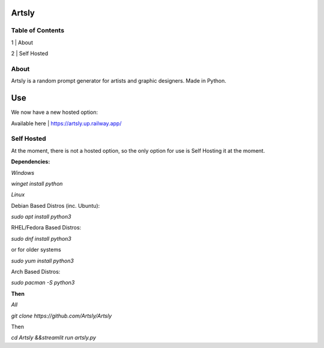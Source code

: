 Artsly
====

Table of Contents
----
1 | About

2 | Self Hosted

About
----
Artsly is a random prompt generator for artists and graphic designers. Made in Python.

Use
====

We now have a new hosted option:

Available here |  https://artsly.up.railway.app/

Self Hosted
----
At the moment, there is not a hosted option, so the only option for use is Self Hosting it at the moment.

**Dependencies:**

*Windows*

`winget install python`

*Linux*

Debian Based Distros (inc. Ubuntu):

`sudo apt install python3`

RHEL/Fedora Based Distros:

`sudo dnf install python3`

or for older systems

`sudo yum install python3`

Arch Based Distros:

`sudo pacman -S python3`

**Then**

*All*

`git clone https://github.com/Artsly/Artsly`

Then

`cd Artsly &&streamlit run artsly.py`



